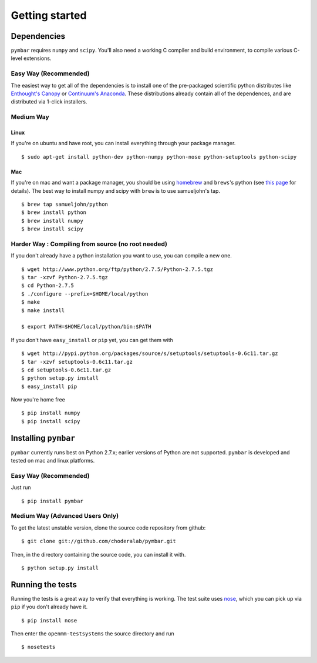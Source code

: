 .. _getting-started:

Getting started
###############

Dependencies
============

``pymbar`` requires ``numpy`` and ``scipy``. You'll also need a working C
compiler and build environment, to compile various C-level extensions.

Easy Way (Recommended)
----------------------

The easiest way to get all of the dependencies is to install one of the 
pre-packaged scientific python distributes like `Enthought's Canopy 
<https://www.enthought.com/products/canopy/>`_ or `Continuum's Anaconda 
<https://store.continuum.io/>`_. These distributions already contain all of 
the dependences, and are distributed via 1-click installers.

Medium Way
----------

Linux
++++++
If you're on ubuntu and have root, you can install everything through your package manager. ::

  $ sudo apt-get install python-dev python-numpy python-nose python-setuptools python-scipy

Mac
+++
If you're on mac and want a package manager, you should be using `homebrew <http://mxcl.github.io/homebrew/>`_ and ``brews``'s python (see `this page <https://github.com/mxcl/homebrew/wiki/Homebrew-and-Python>`_ for details). The best way to install numpy and scipy with ``brew`` is to use
samueljohn's tap. ::

  $ brew tap samueljohn/python
  $ brew install python
  $ brew install numpy
  $ brew install scipy

Harder Way : Compiling from source (no root needed)
---------------------------------------------------

If you don't already have a python installation you want to use, you can compile a new one. ::

  $ wget http://www.python.org/ftp/python/2.7.5/Python-2.7.5.tgz
  $ tar -xzvf Python-2.7.5.tgz
  $ cd Python-2.7.5
  $ ./configure --prefix=$HOME/local/python
  $ make
  $ make install

  $ export PATH=$HOME/local/python/bin:$PATH

If you don't have ``easy_install`` or ``pip`` yet, you can get them with ::

  $ wget http://pypi.python.org/packages/source/s/setuptools/setuptools-0.6c11.tar.gz
  $ tar -xzvf setuptools-0.6c11.tar.gz
  $ cd setuptools-0.6c11.tar.gz
  $ python setup.py install
  $ easy_install pip

Now you're home free ::

  $ pip install numpy
  $ pip install scipy

Installing ``pymbar``
=====================

``pymbar`` currently runs best on Python 2.7.x; earlier versions of Python are not
supported.  ``pymbar`` is developed and
tested on mac and linux platforms. 

Easy Way (Recommended)
----------------------

Just run ::

  $ pip install pymbar

Medium Way (Advanced Users Only)
------------------------------------
To get the latest unstable version, clone the source code repository from github::

  $ git clone git://github.com/choderalab/pymbar.git

Then, in the directory containing the source code, you can install it with. ::

  $ python setup.py install


Running the tests
=================
Running the tests is a great way to verify that everything is working. The test
suite uses `nose <https://nose.readthedocs.org/en/latest/>`_, which you can pick
up via ``pip`` if you don't already have it. ::

  $ pip install nose

Then enter the ``openmm-testsystems`` the source directory and run ::

  $ nosetests

